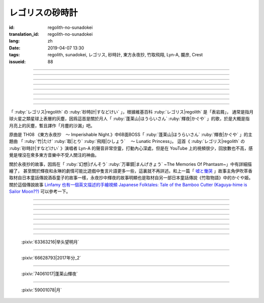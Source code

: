 レゴリスの砂時計
===========================================

:id: regolith-no-sunadokei
:translation_id: regolith-no-sunadokei
:lang: zh
:date: 2019-04-07 13:30
:tags: regolith, sunadokei, レゴリス, 砂時計, 東方永夜抄, 竹取飛翔, Lyn-A, 朧彦, Crest
:issueid: 88

.. youtube:: liatnoE4-sI


----

.. translate-paragraph::

    幾星霜とも

        無論幾經歲月

    うつろう夜空に浮かぶのは

        輪轉星空中浮現出的

    見忘れられぬ

        是無法忘卻的

    愛しい懐かしいあなたです

        可愛懷念的妳的樣貌

----

.. translate-paragraph::

    月の砂を集めて詰め込んだ

        集起月面的沙塵將之填入

    砂時計

        沙漏中

    幾度返したら

        要反轉幾次

    会えるの・・・

        纔能再次相見……

----

.. translate-paragraph::

    Fall in Time

        Fall in Time

    切なさが積もってゆく

        心中的苦悶層層積攢

    こぼれる砂と同じ速度で

        和這滑落的沙粒同樣的速度

    Fall in Time

        Fall in Time

    レゴリスの砂時計は

        月塵的沙漏

    永遠を降らせ続ける

        讓它永遠流淌不停


----

.. translate-paragraph::

    響く鐘の音

        流沙的風聲迴響

    閨に低く滑り込んで

        滑落進沙堆的深谷最低處

    夢の中まで

        就連在夢中

    あなたの声　とどけてほしい

        也想要聽到妳的聲音

----

.. translate-paragraph::

    月の砂を数えて待ってるわ

        一邊數着月面的沙粒一邊在等着

    砂時計

        這沙漏

    明日は止まるでしょう

        明天會停下麼

    おねがい・・・

        求妳了……

----

.. translate-paragraph::

    Fall in Time

        Fall in Time

    目を覚ませば消えていく

        睜開眼就會消失不見

    こぼれる砂の塵の向こうに

        去往這不停滑落的沙塵的那一端

    Fall in Time

        Fall in Time

    レゴリスの砂時計は

        月塵的沙漏

    玉響を隠し続ける

        不斷藏起轉瞬的時光

----

.. translate-paragraph::

    Fall in Time

        Fall in Time

    真空の恋心が

        真空中的情意

    時を超えて二人に注ぐの

        超越時空灑落在兩人身畔

    Fall in Time

        Fall in Time

    レゴリスの砂時計は

        月塵的沙漏

    途切れぬ約束の証

        是不滅的誓言的證明

    愛を繋ぐ装置・・・

        是連接愛的容器……


----

.. panel-default::
    :title: `永夜抄　６面Bボス蓬莱山輝夜テーマ　竹取飛翔～Lunatic Princess （原曲） <https://www.youtube.com/watch?v=7LCyslzt3UU>`_

    .. youtube:: 7LCyslzt3UU


「 :ruby:`レゴリス|regolith` の :ruby:`砂時計|すなどけい` 」，根據維基百科 :ruby:`レゴリス|regolith` 是「表岩屑」，
通常是指月球火星之類星球上表層的灰塵，因爲這首是關於月人「 :ruby:`蓬莱山|ほうらいさん` :ruby:`輝夜|かぐや`
」的歌，於是大概是指月亮上的灰塵，暫且譯作「月塵的沙漏」吧。

原曲是 TH08 《東方永夜抄　～ Imperishable Night.》中6B面BOSS「 :ruby:`蓬莱山|ほうらいさん` :ruby:`輝夜|かぐや`
」的主題曲 「 :ruby:`竹|たけ`  :ruby:`取|とり`  :ruby:`飛翔|ひしょう` 　～ Lunatic Princess」。
這首《 :ruby:`レゴリス|regolith` の :ruby:`砂時計|すなどけい` 》演唱者 Lyn-A 的聲音非常空靈，打動內心深處，但是在
YouTube 上的視頻很少，回放數也不高，感覺是埋沒在衆多東方音樂中不受人關注的神曲。

關於永夜抄的故事，因爲在「 :ruby:`幻想|げんそう`  :ruby:`万華鏡|まんげきょう`  ~The Memories Of Phantasm~」中有詳細描繪了，
甚至關於輝夜和永琳的劇情可能比遊戲中隻言片語更多一些，這裏就不再詳述。和上一篇「 `嘘と慟哭 <{filename}/songs/usoto-doukoku.zh.rst>`_
」故事主角伊吹萃香取材自日本童話傳說酒呑童子的故事一樣，永夜抄中輝夜的故事明顯也是取材自另一部日本童話傳說《竹取物語》中的かぐや姫。
關於這個傳說故事 `Linfamy 也有一個英文描述的手繪視頻 Japanese Folktales: Tale of the Bamboo Cutter (Kaguya-hime is Sailor Moon??) <https://www.youtube.com/watch?v=nbZV2cUcTNY>`_
可以參考一下。

----

.. translate-paragraph::

    :ruby:`幾星霜|いくせいそう` とも

        :ruby:`幾星霜|いくせいそう` ： `之前「嘘と慟哭」中也提到 <{filename}/songs/usoto-doukoku.zh.rst>`_ 星指一夜，霜指一年，幾星霜是指經過很長的歲月。

    :ruby:`移|うつ` ろう :ruby:`夜空|よぞら` に :ruby:`浮|う` かぶのは

        　

    :ruby:`見|み` :ruby:`忘|わす` れられぬ

        　

    :ruby:`愛|いと` しい :ruby:`懐|なつ` かしいあなたです

        　

----

.. translate-paragraph::

    :ruby:`月|つき` の :ruby:`砂|すな` を :ruby:`集|あつ` めて :ruby:`詰|つ` め :ruby:`込|こ` んだ

        　

    :ruby:`砂時計|すなどけい` 

        　

    :ruby:`幾度|いくたび`  :ruby:`返|かえ` したら

        　

    :ruby:`会|あ` えるの・・・

        　

----

.. translate-paragraph::

    Fall in Time

        　

    :ruby:`切|せつ` なさが :ruby:`積|つ` もってゆく

        :ruby:`切|せつ` ない：因爲悲傷、寂寞、思念等情緒造成的無力和苦悶。

    :ruby:`零|こぼ` れる :ruby:`砂|すな` と :ruby:`同|おな` じ :ruby:`速度|そくど` で

        　

    Fall in Time

        　

    :ruby:`レゴリス|regolith` の :ruby:`砂時計|すなどけい` は

        　

    :ruby:`永遠|えいえん` を :ruby:`降|ふ` らせ :ruby:`続|つづ` ける

        :ruby:`降|ふ` らせ：使役用法，表示讓它繼續滑落

----

.. translate-paragraph::

    :ruby:`響|ひび` く :ruby:`鐘|かぜ` の :ruby:`音|ね` 

        :ruby:`鐘|かぜ`：鐘字該讀「かね」，這裏讀作「 :ruby:`風|かぜ` 」寫作鐘，不知道是所有查到的歌詞都寫錯了，還是故意的当て字用法。

    :ruby:`閨|ねや` に :ruby:`低|ひく` く :ruby:`滑|すべ` り :ruby:`込|こ` んで

        :ruby:`閨|ねや`：也即 :ruby:`寝屋|ねや` ，深處所在的寢室。

    :ruby:`夢|ゆめ` の :ruby:`中|なか` まで

        　

    :ruby:`貴女|あなた` の :ruby:`声|こえ` 　 :ruby:`届|とど` けて :ruby:`欲|ほ` しい

        　

----

.. translate-paragraph::

    :ruby:`月|つき` の :ruby:`砂|すな` を :ruby:`数|かぞ` えて :ruby:`待|ま` ってるわ

        　

    :ruby:`砂時計|すなどけい`

        　

    :ruby:`明日|あした` は :ruby:`止|と` まるでしょう

        　

    お :ruby:`願|ねが` い・・・

        　

----

.. translate-paragraph::

    Fall in Time

        　

    :ruby:`目|め` を :ruby:`覚|さ` ませば :ruby:`消|き` えていく

        　

    :ruby:`零|こぼ` れる :ruby:`砂|すな` の :ruby:`塵|ちり` の :ruby:`向|む` こうに

        　

    Fall in Time

        　

    :ruby:`レゴリス|regolith` の :ruby:`砂時計|すなどけい` は

        　

    :ruby:`玉響|たまゆら` を :ruby:`隠|かく` し :ruby:`続|つづ` ける

        :ruby:`玉響|たまゆら` ：勾玉對撞發出的聲響，代指那短暫的一瞬。

----

.. translate-paragraph::

    Fall in Time

        　

    :ruby:`真空|しんくう` の :ruby:`恋心|こいごころ` が

        　

    :ruby:`時|とき` を :ruby:`超|こ` えて :ruby:`二人|ふたり` に :ruby:`注|そそ` ぐの

        　


    Fall in Time

        　

    :ruby:`レゴリス|regolith` の :ruby:`砂時計|すなどけい` は

        　

    :ruby:`途|と` :ruby:`切|ぎ` れぬ :ruby:`約束|やくそく` の :ruby:`証|あかし` 

        　

    :ruby:`愛|あい` を :ruby:`繋|つな` ぐ :ruby:`装置|うつわ` ・・・

        :ruby:`装置|うつわ`：寫作 :ruby:`装置|そうち` 当て字作 :ruby:`器|うつわ` ，容器。

----

.. figure:: {static}/images/63363216_p0.jpg
    :alt: 举头望明月 (Pixiv 63363216)

    :pixiv:`63363216|举头望明月`


----

.. figure:: {static}/images/66628793_p0.jpg
    :alt: 2017年分_2 (Pixiv 66628793)

    :pixiv:`66628793|2017年分_2`


----

.. figure:: {static}/images/74061017_p0.jpg
    :alt: 蓬莱山輝夜 (Pixiv 74061017)

    :pixiv:`74061017|蓬莱山輝夜`


----

.. figure:: {static}/images/59001078_p0.jpg
    :alt: 月 (Pixiv 59001078)

    :pixiv:`59001078|月`
